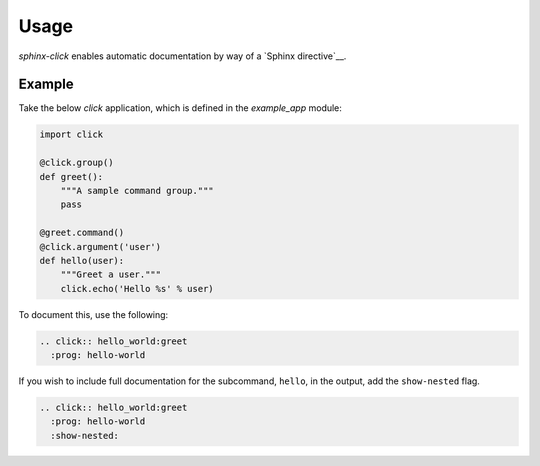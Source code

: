 Usage
=====

`sphinx-click` enables automatic documentation by way of a `Sphinx
directive`__.

.. rst:directive:: .. click:: module:parser

   Automatically extract documentation from a `click-based`__ application and
   include it in your docs.

   .. code-block:: rst

       .. click:: module:parser
          :prog: hello-world
          :show-nested:

   The directive takes the import name of the parser object as its sole
   argument.

   In addition, the following options are required:

   `:prog:`
     The name of your tool (or how it should appear in your documentation). For
     example, if you run your script as ``./boo --opts args`` then ``:prog:``
     will be ``boo``. If this is not given, the module name is used.

   The following options are optional:

   `:show-nested:`
     Enable full documentation for sub-commands.

__ http://www.sphinx-doc.org/en/stable/extdev/markupapi.html
__ http://click.pocoo.org/

Example
-------

Take the below `click` application, which is defined in the `example_app`
module:

.. code-block:: python

    import click

    @click.group()
    def greet():
        """A sample command group."""
        pass

    @greet.command()
    @click.argument('user')
    def hello(user):
        """Greet a user."""
        click.echo('Hello %s' % user)

To document this, use the following:

.. code-block:: rst

    .. click:: hello_world:greet
      :prog: hello-world

If you wish to include full documentation for the subcommand, ``hello``, in the
output, add the ``show-nested`` flag.

.. code-block:: rst

    .. click:: hello_world:greet
      :prog: hello-world
      :show-nested:
